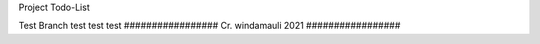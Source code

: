 Project Todo-List 

Test Branch
test test test
#################
Cr. windamauli 2021
#################
